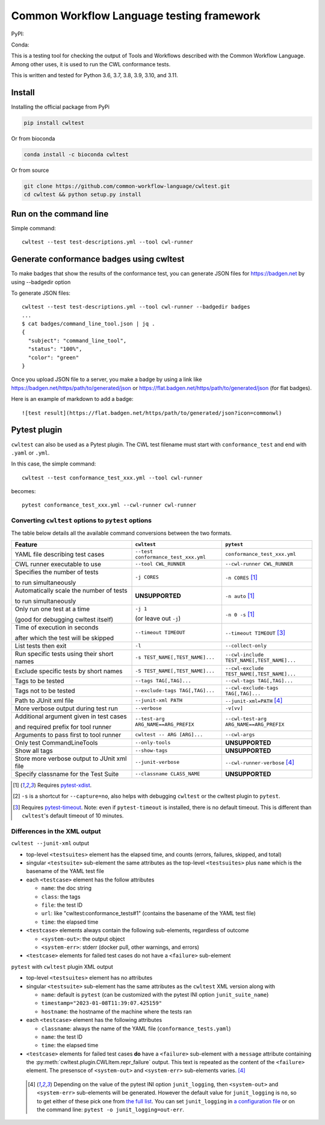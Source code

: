 ##########################################
Common Workflow Language testing framework
##########################################

|Linux Build Status| |Code coverage|

PyPI: |PyPI Version| |PyPI Downloads Month| |Total PyPI Downloads|

Conda: |Conda Version| |Conda Installs|

.. |Linux Build Status| image:: https://github.com/common-workflow-language/cwltest/actions/workflows/ci-tests.yml/badge.svg?branch=main
   :target: https://github.com/common-workflow-language/cwltest/actions/workflows/ci-tests.yml
.. |Code coverage| image:: https://codecov.io/gh/common-workflow-language/cwltest/branch/master/graph/badge.svg
   :target: https://codecov.io/gh/common-workflow-language/cwltest

.. |PyPI Version| image:: https://badge.fury.io/py/cwltest.svg
   :target: https://badge.fury.io/py/cwltest

.. |PyPI Downloads Month| image:: https://pepy.tech/badge/cwltest/month
   :target: https://pepy.tech/project/cwltest

.. |Total PyPI Downloads| image:: https://static.pepy.tech/personalized-badge/cwltest?period=total&units=international_system&left_color=black&right_color=orange&left_text=Total%20PyPI%20Downloads
   :target: https://pepy.tech/project/cwltest

.. |Conda Version| image:: https://anaconda.org/bioconda/cwltest/badges/version.svg
   :target: https://anaconda.org/bioconda/cwltest

.. |Conda Installs| image:: https://anaconda.org/bioconda/cwltest/badges/downloads.svg
   :target: https://anaconda.org/bioconda/cwltest

This is a testing tool for checking the output of Tools and Workflows described
with the Common Workflow Language.  Among other uses, it is used to run the CWL
conformance tests.

This is written and tested for Python 3.6, 3.7, 3.8, 3.9, 3.10, and 3.11.

*******
Install
*******

Installing the official package from PyPi

.. code:: bash

  pip install cwltest

Or from bioconda

.. code:: bash

  conda install -c bioconda cwltest

Or from source

.. code:: bash

  git clone https://github.com/common-workflow-language/cwltest.git
  cd cwltest && python setup.py install

***********************
Run on the command line
***********************

Simple command::

  cwltest --test test-descriptions.yml --tool cwl-runner

*****************************************
Generate conformance badges using cwltest
*****************************************

To make badges that show the results of the conformance test,
you can generate JSON files for https://badgen.net by using --badgedir option

To generate JSON files::

  cwltest --test test-descriptions.yml --tool cwl-runner --badgedir badges
  ...
  $ cat badges/command_line_tool.json | jq .
  {
    "subject": "command_line_tool",
    "status": "100%",
    "color": "green"
  }

Once you upload JSON file to a server, you make a badge by using a link like https://badgen.net/https/path/to/generated/json or https://flat.badgen.net/https/path/to/generated/json (for flat badges).

Here is an example of markdown to add a badge::

  ![test result](https://flat.badgen.net/https/path/to/generated/json?icon=commonwl)

*************
Pytest plugin
*************

``cwltest`` can also be used as a Pytest plugin. The CWL test filename must start
with ``conformance_test`` and end with ``.yaml`` or ``.yml``.

In this case, the simple command::

  cwltest --test conformance_test_xxx.yml --tool cwl-runner

becomes::

  pytest conformance_test_xxx.yml --cwl-runner cwl-runner

Converting ``cwltest`` options to ``pytest`` options
====================================================

The table below details all the available command conversions between the two formats.

.. list-table::
   :widths: 40 30 30
   :header-rows: 1

   * - Feature
     - ``cwltest``
     - ``pytest``
   * - YAML file describing test cases
     - ``--test conformance_test_xxx.yml``
     - ``conformance_test_xxx.yml``
   * - CWL runner executable to use
     - ``--tool CWL_RUNNER``
     - ``--cwl-runner CWL_RUNNER``
   * - Specifies the number of tests

       to run simultaneously
     - ``-j CORES``
     - ``-n CORES`` [#f1]_
   * - Automatically scale the number of tests

       to run simultaneously
     - **UNSUPPORTED**
     - ``-n auto`` [#f1]_
   * - Only run one test at a time

       (good for debugging cwltest itself)
     - ``-j 1``

       (or leave out ``-j``)
     - ``-n 0 -s`` [#f1]_
   * - Time of execution in seconds

       after which the test will be skipped
     - ``--timeout TIMEOUT``
     - ``--timeout TIMEOUT`` [#f3]_
   * - List tests then exit
     - ``-l``
     - ``--collect-only``
   * - Run specific tests using their short names
     - ``-s TEST_NAME[,TEST_NAME]...``
     - ``--cwl-include TEST_NAME[,TEST_NAME]...``
   * - Exclude specific tests by short names
     - ``-S TEST_NAME[,TEST_NAME]...``
     - ``--cwl-exclude TEST_NAME[,TEST_NAME]...``
   * - Tags to be tested
     - ``--tags TAG[,TAG]...``
     - ``--cwl-tags TAG[,TAG]...``
   * - Tags not to be tested
     - ``--exclude-tags TAG[,TAG]...``
     - ``--cwl-exclude-tags TAG[,TAG]...``
   * - Path to JUnit xml file
     - ``--junit-xml PATH``
     - ``--junit-xml=PATH`` [#f4]_
   * - More verbose output during test run
     - ``--verbose``
     - ``-v[vv]``
   * - Additional argument given in test cases

       and required prefix for tool runner
     - ``--test-arg ARG_NAME==ARG_PREFIX``
     - ``--cwl-test-arg ARG_NAME==ARG_PREFIX``
   * - Arguments to pass first to tool runner
     - ``cwltest -- ARG [ARG]...``
     - ``--cwl-args``
   * - Only test CommandLineTools
     - ``--only-tools``
     - **UNSUPPORTED**
   * - Show all tags
     - ``--show-tags``
     - **UNSUPPORTED**
   * - Store more verbose output to JUnit xml file
     - ``--junit-verbose``
     - ``--cwl-runner-verbose`` [#f4]_
   * - Specify classname for the Test Suite
     - ``--classname CLASS_NAME``
     - **UNSUPPORTED**

.. [#f1] Requires `pytest-xdist <https://pypi.org/project/pytest-xdist/>`_.
.. [#f2] ``-s`` is a shortcut for ``--capture=no``, also helps with debugging
         ``cwltest`` or the cwltest plugin to ``pytest``.
.. [#f3] Requires `pytest-timeout <https://pypi.org/project/pytest-timeout/>`_.
         Note: even if ``pytest-timeout`` is installed, there is no default
         timeout. This is different than ``cwltest``'s default timeout of 10
         minutes.

Differences in the XML output
=============================

``cwltest --junit-xml`` output

* top-level ``<testsuites>`` element has the elapsed time, and counts (errors,
  failures, skipped, and total)
* singular ``<testsuite>`` sub-element the same attributes as the top-level
  ``<testsuites>`` plus ``name`` which is the basename of the YAML test file
* each ``<testcase>`` element has the follow attributes

  * ``name``: the doc string
  * ``class``: the tags
  * ``file``: the test ID
  * ``url``: like "cwltest:conformance_tests#1"
    (contains the basename of the YAML test file)
  * ``time``: the elapsed time

* ``<testcase>`` elements always contain the following sub-elements,
  regardless of outcome

  * ``<system-out>``: the output object
  * ``<system-err>``: stderr (docker pull, other warnings, and errors)

* ``<testcase>`` elements for failed test cases do not have a ``<failure>`` sub-element

``pytest`` with ``cwltest`` plugin XML output

* top-level ``<testsuites>`` element has no attributes
* singular ``<testsuite>`` sub-element has the same attributes as the ``cwltest``
  XML version along with

  * ``name``: default is ``pytest``
    (can be customized with the pytest INI option ``junit_suite_name``)
  * ``timestamp="2023-01-08T11:39:07.425159"``
  * ``hostname``: the hostname of the machine where the tests ran

* each ``<testcase>`` element has the following attributes

  * ``classname``: always the name of the YAML file (``conformance_tests.yaml``)
  * ``name``: the test ID
  * ``time``: the elapsed time

* ``<testcase>`` elements for failed test cases **do** have a ``<failure>`` sub-element
  with a ``message`` attribute containing the :py:meth:`cwltest.plugin.CWLItem.repr_failure`
  output. This text is repeated as the content of the ``<failure>`` element.
  The presensce of ``<system-out>`` and ``<system-err>`` sub-elements varies. [#f4]_

 .. [#f4] Depending on the value of the pytest INI option ``junit_logging``,
         then ``<system-out>`` and ``<system-err>`` sub-elements will be generated.
         However the default value for ``junit_logging`` is ``no``, so to get
         either of these pick one from `the full list
         <https://docs.pytest.org/en/stable/reference/reference.html#confval-junit_logging>`_.
         You can set ``junit_logging`` in `a configuration file
         <https://docs.pytest.org/en/stable/reference/customize.html#configuration-file-formats>`_
         or on the command line: ``pytest -o junit_logging=out-err``.
